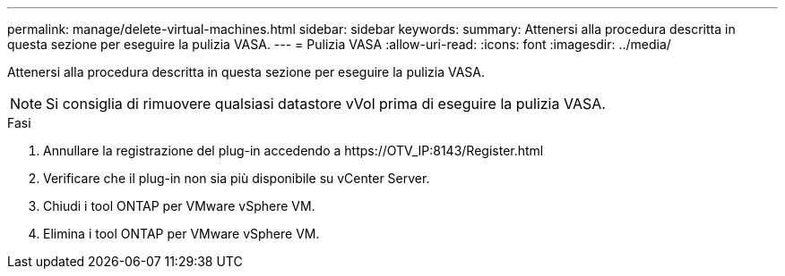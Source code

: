 ---
permalink: manage/delete-virtual-machines.html 
sidebar: sidebar 
keywords:  
summary: Attenersi alla procedura descritta in questa sezione per eseguire la pulizia VASA. 
---
= Pulizia VASA
:allow-uri-read: 
:icons: font
:imagesdir: ../media/


[role="lead"]
Attenersi alla procedura descritta in questa sezione per eseguire la pulizia VASA.


NOTE: Si consiglia di rimuovere qualsiasi datastore vVol prima di eseguire la pulizia VASA.

.Fasi
. Annullare la registrazione del plug-in accedendo a \https://OTV_IP:8143/Register.html
. Verificare che il plug-in non sia più disponibile su vCenter Server.
. Chiudi i tool ONTAP per VMware vSphere VM.
. Elimina i tool ONTAP per VMware vSphere VM.

